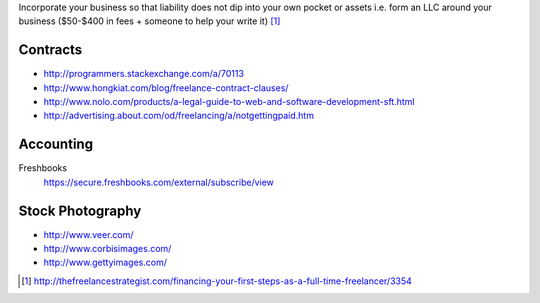 Incorporate your business so that liability does not dip into your own
pocket or assets i.e. form an LLC around your business ($50-$400 in fees +
someone to help your write it) [1]_

Contracts
---------

- http://programmers.stackexchange.com/a/70113
- http://www.hongkiat.com/blog/freelance-contract-clauses/
- http://www.nolo.com/products/a-legal-guide-to-web-and-software-development-sft.html
- http://advertising.about.com/od/freelancing/a/notgettingpaid.htm

Accounting
-----------

Freshbooks
    https://secure.freshbooks.com/external/subscribe/view

Stock Photography
-----------------

- http://www.veer.com/
- http://www.corbisimages.com/
- http://www.gettyimages.com/


.. [1] http://thefreelancestrategist.com/financing-your-first-steps-as-a-full-time-freelancer/3354
